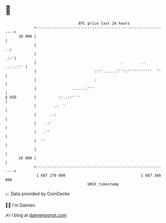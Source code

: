 * 👋

#+begin_example
                                    BTC price last 24 hours                    
                +------------------------------------------------------------+ 
         30 000 |                                                            | 
                |                                                          ..| 
                |                                                        .::'| 
                |                                      .        ..  ..:..:'' | 
                |                          :::'......:''::'''''''''''  ''    | 
                |                          :                                 | 
                |                ......:'''                                  | 
   $ USD        |          ::..::' ''                                        | 
                |        .:  '                                               | 
                |      ..:                                                   | 
                |    .:'                                                     | 
                |   .''                                                      | 
                |  ''                                                        | 
                |                                                            | 
         26 000 |                                                            | 
                +------------------------------------------------------------+ 
                 1 687 270 000                                  1 687 360 000  
                                        UNIX timestamp                         
#+end_example
📈 Data provided by CoinGecko

🧑‍💻 I'm Damien

✍️ I blog at [[https://www.damiengonot.com][damiengonot.com]]
